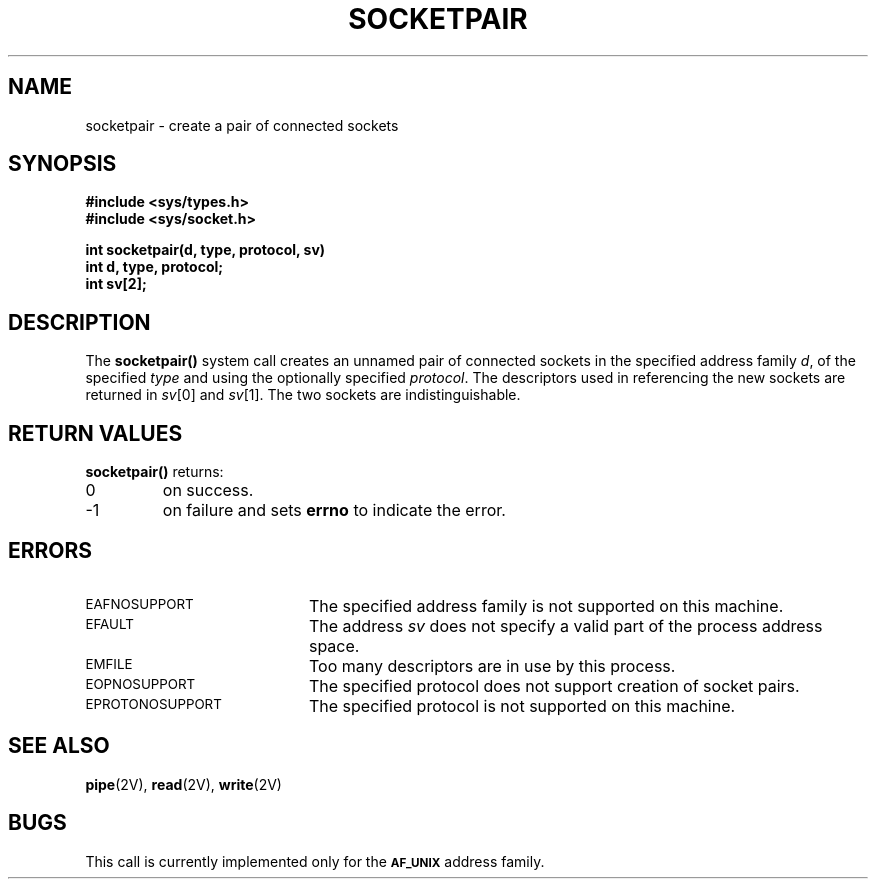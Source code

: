 .\" @(#)socketpair.2 1.1 92/07/30 SMI; from UCB 7 Jul 1983
.TH SOCKETPAIR 2 "21 January 1990"
.SH NAME
socketpair \- create a pair of connected sockets
.SH SYNOPSIS
.nf
.ft B
#include <sys/types.h>
#include <sys/socket.h>
.ft
.fi
.LP
.nf
.ft B
int socketpair(d, type, protocol, sv)
int d, type, protocol;
int sv[2];
.ft
.fi
.IX  socketpair()  ""  "\fLsocketpair()\fP create connected socket pair"
.IX  "socket operations"  socketpair()  ""  \fLsocketpair()\fP
.IX  "interprocess communication"  socketpair()  ""  \fLsocketpair()\fP
.IX  "create" "pair of connected sockets \(em \fLsocketpair()\fR"
.SH DESCRIPTION
The
.B socketpair(\|)
system call
creates an unnamed pair of connected sockets in
the specified address family
.IR d ,
of the specified
.I type
and using the optionally specified
.IR protocol .
The descriptors used in referencing the new sockets
are returned in
.IR sv [0]
and
.IR sv [1].
The two sockets are indistinguishable.
.SH RETURN VALUES
.B socketpair(\|)
returns:
.TP
0
on success.
.TP
\-1
on failure and sets
.B errno
to indicate the error.
.SH ERRORS
.TP 20
.SM EAFNOSUPPORT
The specified address family is not supported on this machine.
.TP
.SM EFAULT
The address
.I sv
does not specify a valid part of the
process address space.
.TP
.SM EMFILE
Too many descriptors are in use by this process.
.TP
.SM EOPNOSUPPORT
The specified protocol does not support creation of socket pairs.
.TP
.SM EPROTONOSUPPORT
The specified protocol is not supported on this machine.
.SH "SEE ALSO"
.BR pipe (2V),
.BR read (2V),
.BR write (2V)
.SH BUGS
This call is currently implemented only for the
.SB AF_UNIX
address family.
